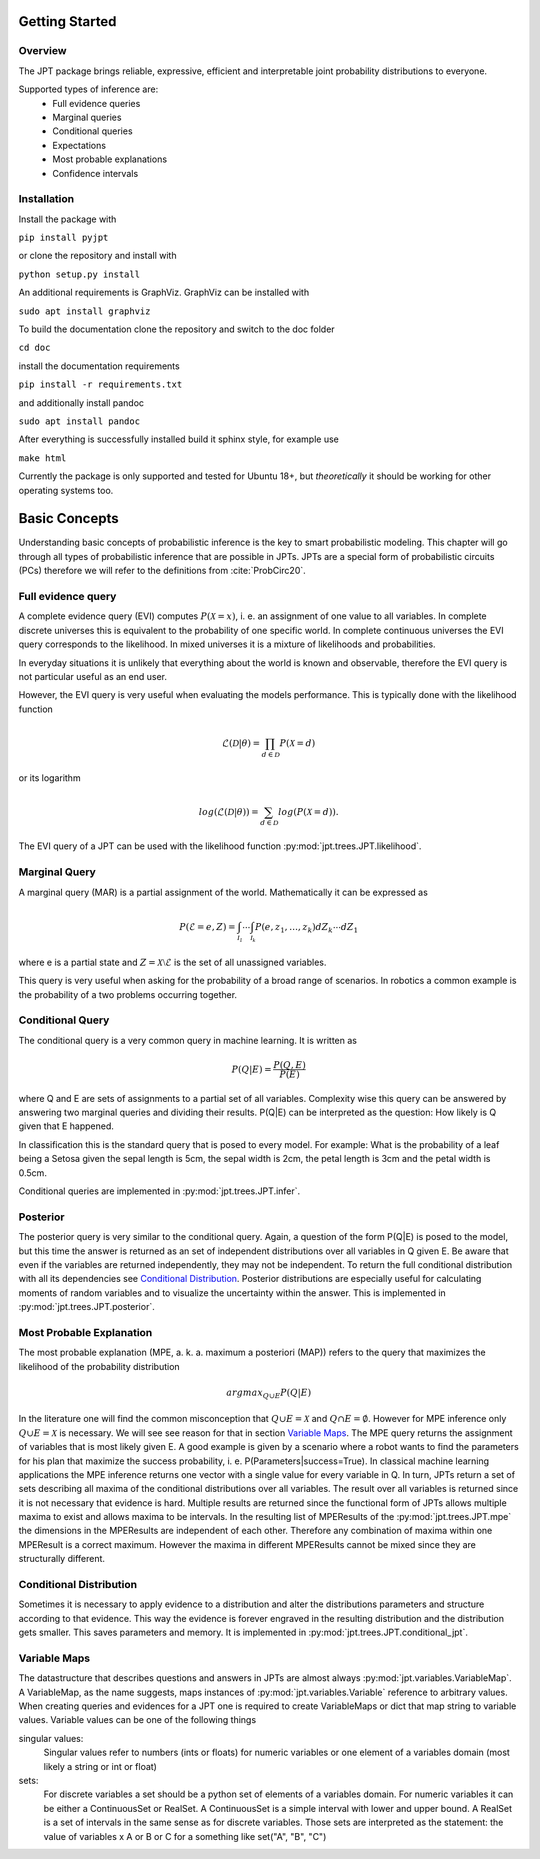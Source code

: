 Getting Started
===============

Overview
********
The JPT package brings reliable, expressive, efficient and interpretable joint probability distributions to everyone.

Supported types of inference are:
    - Full evidence queries
    - Marginal queries
    - Conditional queries
    - Expectations
    - Most probable explanations
    - Confidence intervals

Installation
************

Install the package with

``pip install pyjpt``

or clone the repository and install with

``python setup.py install``

An additional requirements is GraphViz. GraphViz can be installed with

``sudo apt install graphviz``

To build the documentation clone the repository and switch to the doc folder

``cd doc``

install the documentation requirements

``pip install -r requirements.txt``

and additionally install pandoc

``sudo apt install pandoc``

After everything is successfully installed build it sphinx style, for example use

``make html``

Currently the package is only supported and tested for Ubuntu 18+, but *theoretically* it should be working
for other operating systems too.

Basic Concepts
==============

Understanding basic concepts of probabilistic inference is the key to smart probabilistic modeling.
This chapter will go through all types of probabilistic inference that are possible in JPTs.
JPTs are a special form of probabilistic circuits (PCs) therefore we will refer to the definitions
from :cite:`ProbCirc20`.


Full evidence query
*******************

A complete evidence query (EVI) computes :math:`P(\mathcal{X} = x)`, i. e. an assignment of one value to all variables.
In complete discrete universes this is equivalent to the probability of one specific world.
In complete continuous universes the EVI query corresponds to the likelihood. In mixed universes it is a mixture of
likelihoods and probabilities.

In everyday situations it is unlikely that everything about the world is known and observable, therefore the EVI query
is not particular useful as an end user.

However, the EVI query is very useful when evaluating the models performance. This is typically done with the likelihood
function

.. math::

    \mathcal{L}(\mathcal{D}|\theta) = \prod_{d \in \mathcal{D}} P(\mathcal{X}=d)

or its logarithm

.. math::

    log(\mathcal{L}(\mathcal{D}|\theta)) = \sum_{d \in \mathcal{D}} log(P(\mathcal{X}=d)).

The EVI query of a JPT can be used with the likelihood function :py:mod:`jpt.trees.JPT.likelihood`.

Marginal Query
**************

A marginal query (MAR) is a partial assignment of the world.
Mathematically it can be expressed as

.. math::
    P(\mathcal{E} = e, Z) = \int_{\mathcal{I_1}} \cdots \int_{\mathcal{I_k}} P(e, z_1, \dots, z_k) dZ_k \cdots dZ_1

where e is a partial state and :math:`Z = \mathcal{X} \setminus \mathcal{E}` is the set of all unassigned variables.

This query is very useful when asking for the probability of a broad range of scenarios. In robotics a common example is
the probability of a two problems occurring together.

Conditional Query
*****************

The conditional query is a very common query in machine learning.
It is written as

.. math::
    P(Q|E) = \frac{P(Q,E)}{P(E)}

where Q and E are sets of assignments to a partial set of all variables. Complexity wise this query can be answered by
answering two marginal queries and dividing their results. P(Q|E) can be interpreted as the question:
How likely is Q given that E happened.

In classification this is the standard query that is posed to every model. For example: What is the probability of
a leaf being a Setosa given the sepal length is 5cm, the sepal width is 2cm, the petal length is 3cm and the petal
width is 0.5cm.

Conditional queries are implemented in :py:mod:`jpt.trees.JPT.infer`.

Posterior
*********

The posterior query is very similar to the conditional query. Again, a question of the form P(Q|E) is posed to the
model, but this time the answer is returned as an set of independent distributions over all variables in Q given E.
Be aware that even if the variables are returned independently, they may not be independent.
To return the full conditional distribution with all its dependencies see `Conditional Distribution`_.
Posterior distributions are especially useful for calculating moments of random variables and to visualize the
uncertainty within the answer.
This is implemented in :py:mod:`jpt.trees.JPT.posterior`.

Most Probable Explanation
*************************

The most probable explanation (MPE, a. k. a. maximum a posteriori (MAP)) refers to the query that maximizes the
likelihood of the probability distribution

.. math::
    argmax_{Q \cup E} P(Q|E)

In the literature one will find the common misconception that :math:`Q \cup E = \mathcal{X}` and
:math:`Q \cap E = \emptyset`. However for MPE inference only :math:`Q \cup E = \mathcal{X}` is necessary. We will see
see reason for that in section `Variable Maps`_.
The MPE query returns the assignment of variables that is most likely given E. A good example is given by a scenario
where a robot wants to find the parameters for his plan that maximize the success probability, i. e.
P(Parameters|success=True).
In classical machine learning applications the MPE inference returns one vector with a single value for every variable
in Q. In turn, JPTs return a set of sets describing all maxima of the conditional distributions over all variables.
The result over all variables is returned since it is not necessary that evidence is hard.
Multiple results are returned since the functional form of JPTs allows multiple maxima to exist and allows maxima to be
intervals. In the resulting list of MPEResults of the :py:mod:`jpt.trees.JPT.mpe` the dimensions
in the MPEResults are independent of each other. Therefore any combination of maxima within one MPEResult is a correct
maximum. However the maxima in different MPEResults cannot be mixed since they are structurally different.

Conditional Distribution
************************

Sometimes it is necessary to apply evidence to a distribution and alter the distributions parameters and structure
according to that evidence. This way the evidence is forever engraved in the resulting distribution and the distribution
gets smaller. This saves parameters and memory. It is implemented in :py:mod:`jpt.trees.JPT.conditional_jpt`.

Variable Maps
*************

The datastructure that describes questions and answers in JPTs are almost always :py:mod:`jpt.variables.VariableMap`.
A VariableMap, as the name suggests, maps instances of :py:mod:`jpt.variables.Variable` reference to arbitrary values.
When creating queries and evidences for a JPT one is required to create VariableMaps or dict that map string to variable
values. Variable values can be one of the following things

singular values:
    Singular values refer to numbers (ints or floats) for numeric variables or one element of a variables domain
    (most likely a string or int or float)

sets:
    For discrete variables a set should be a python set of elements of a variables domain. For numeric variables it can
    be either a ContinuousSet or RealSet. A ContinuousSet is a simple interval with lower and upper bound.
    A RealSet is a set of intervals in the same sense as for discrete variables. Those sets are interpreted as
    the statement: the value of variables x A or B or C for a something like set("A", "B", "C")




